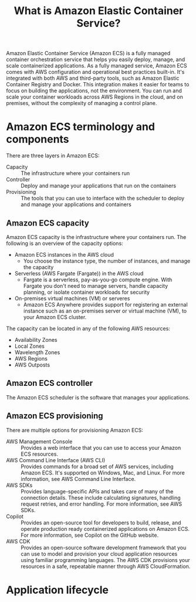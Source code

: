 #+title: What is Amazon Elastic Container Service?

Amazon Elastic Container Service (Amazon ECS) is a fully managed container
orchestration service that helps you easily deploy, manage, and scale
containerized applications. As a fully managed service, Amazon ECS comes with
AWS configuration and operational best practices built-in. It's integrated with
both AWS and third-party tools, such as Amazon Elastic Container Registry and
Docker. This integration makes it easier for teams to focus on building the
applications, not the environment. You can run and scale your container
workloads across AWS Regions in the cloud, and on premises, without the
complexity of managing a control plane.

* Amazon ECS terminology and components
There are three layers in Amazon ECS:
- Capacity :: The infrastructure where your containers run
- Controller :: Deploy and manage your applications that run on the containers
- Provisioning :: The tools that you can use to interface with the scheduler to
  deploy and manage your applications and containers

** Amazon ECS capacity
Amazon ECS capacity is the infrastructure where your containers run. The
following is an overview of the capacity options:
- Amazon ECS instances in the AWS cloud
  - You choose the instance type, the number of instances, and manage the
    capacity
- Serverless (AWS Fargate (Fargate)) in the AWS cloud
  - Fargate is a serverless, pay-as-you-go compute engine. With Fargate you
    don't need to manage servers, handle capacity planning, or isolate container
    workloads for security
- On-premises virtual machines (VM) or serveres
  - Amazon ECS Anywhere provides support for registering an external instance
    such as an on-premises server or virtual machine (VM), to your Amazon ECS
    cluster.

The capacity can be located in any of the following AWS resources:
- Availability Zones
- Local Zones
- Wavelength Zones
- AWS Regions
- AWS Outposts

** Amazon ECS controller
The Amazon ECS scheduler is the software that manages your applications.

** Amazon ECS provisioning
There are multiple options for provisioning Amazon ECS:
- AWS Management Console :: Provides a web interface that you can use to access
  your Amazon ECS resources.
- AWS Command Line Interface (AWS CLI) :: Provides commands for a broad set of
  AWS services, including Amazon ECS. It's supported on Windows, Mac, and
  Linux. For more information, see AWS Command Line Interface.
- AWS SDKs :: Provides language-specific APIs and takes care of many of the
  connection details. These include calculating signatures, handling request
  retries, and error handling. For more information, see AWS SDKs.
- Copilot :: Provides an open-source tool for developers to build, release, and
  operate production ready containerized applications on Amazon ECS. For more
  information, see Copilot on the GitHub website.
- AWS CDK :: Provides an open-source software development framework that you can
  use to model and provision your cloud application resources using familiar
  programming languages. The AWS CDK provisions your resources in a safe,
  repeatable manner through AWS CloudFormation.

* Application lifecycle
